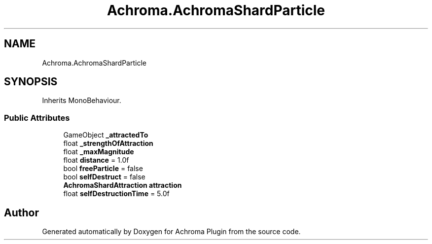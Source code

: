 .TH "Achroma.AchromaShardParticle" 3 "Achroma Plugin" \" -*- nroff -*-
.ad l
.nh
.SH NAME
Achroma.AchromaShardParticle
.SH SYNOPSIS
.br
.PP
.PP
Inherits MonoBehaviour\&.
.SS "Public Attributes"

.in +1c
.ti -1c
.RI "GameObject \fB_attractedTo\fP"
.br
.ti -1c
.RI "float \fB_strengthOfAttraction\fP"
.br
.ti -1c
.RI "float \fB_maxMagnitude\fP"
.br
.ti -1c
.RI "float \fBdistance\fP = 1\&.0f"
.br
.ti -1c
.RI "bool \fBfreeParticle\fP = false"
.br
.ti -1c
.RI "bool \fBselfDestruct\fP = false"
.br
.ti -1c
.RI "\fBAchromaShardAttraction\fP \fBattraction\fP"
.br
.ti -1c
.RI "float \fBselfDestructionTime\fP = 5\&.0f"
.br
.in -1c

.SH "Author"
.PP 
Generated automatically by Doxygen for Achroma Plugin from the source code\&.
